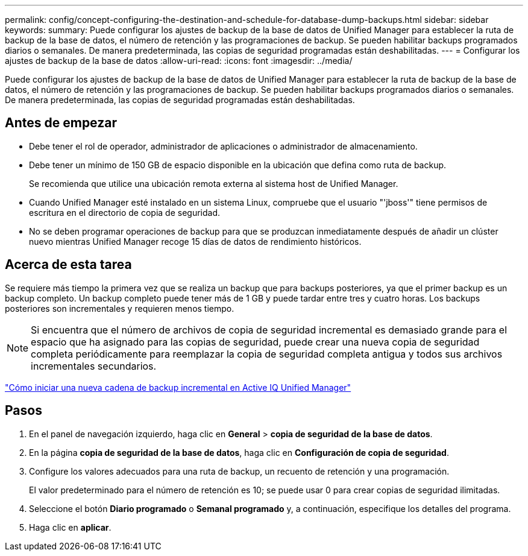 ---
permalink: config/concept-configuring-the-destination-and-schedule-for-database-dump-backups.html 
sidebar: sidebar 
keywords:  
summary: Puede configurar los ajustes de backup de la base de datos de Unified Manager para establecer la ruta de backup de la base de datos, el número de retención y las programaciones de backup. Se pueden habilitar backups programados diarios o semanales. De manera predeterminada, las copias de seguridad programadas están deshabilitadas. 
---
= Configurar los ajustes de backup de la base de datos
:allow-uri-read: 
:icons: font
:imagesdir: ../media/


[role="lead"]
Puede configurar los ajustes de backup de la base de datos de Unified Manager para establecer la ruta de backup de la base de datos, el número de retención y las programaciones de backup. Se pueden habilitar backups programados diarios o semanales. De manera predeterminada, las copias de seguridad programadas están deshabilitadas.



== Antes de empezar

* Debe tener el rol de operador, administrador de aplicaciones o administrador de almacenamiento.
* Debe tener un mínimo de 150 GB de espacio disponible en la ubicación que defina como ruta de backup.
+
Se recomienda que utilice una ubicación remota externa al sistema host de Unified Manager.

* Cuando Unified Manager esté instalado en un sistema Linux, compruebe que el usuario "'jboss'" tiene permisos de escritura en el directorio de copia de seguridad.
* No se deben programar operaciones de backup para que se produzcan inmediatamente después de añadir un clúster nuevo mientras Unified Manager recoge 15 días de datos de rendimiento históricos.




== Acerca de esta tarea

Se requiere más tiempo la primera vez que se realiza un backup que para backups posteriores, ya que el primer backup es un backup completo. Un backup completo puede tener más de 1 GB y puede tardar entre tres y cuatro horas. Los backups posteriores son incrementales y requieren menos tiempo.

[NOTE]
====
Si encuentra que el número de archivos de copia de seguridad incremental es demasiado grande para el espacio que ha asignado para las copias de seguridad, puede crear una nueva copia de seguridad completa periódicamente para reemplazar la copia de seguridad completa antigua y todos sus archivos incrementales secundarios.

====
https://kb.netapp.com/Advice_and_Troubleshooting/Data_Infrastructure_Management/OnCommand_Suite/How_to_start_a_new_Incremental_Backup_chain_within_ActiveIQ_Unified_Manager_versions_7.2_through_9.6["Cómo iniciar una nueva cadena de backup incremental en Active IQ Unified Manager"]



== Pasos

. En el panel de navegación izquierdo, haga clic en *General* > *copia de seguridad de la base de datos*.
. En la página *copia de seguridad de la base de datos*, haga clic en *Configuración de copia de seguridad*.
. Configure los valores adecuados para una ruta de backup, un recuento de retención y una programación.
+
El valor predeterminado para el número de retención es 10; se puede usar 0 para crear copias de seguridad ilimitadas.

. Seleccione el botón *Diario programado* o *Semanal programado* y, a continuación, especifique los detalles del programa.
. Haga clic en *aplicar*.

